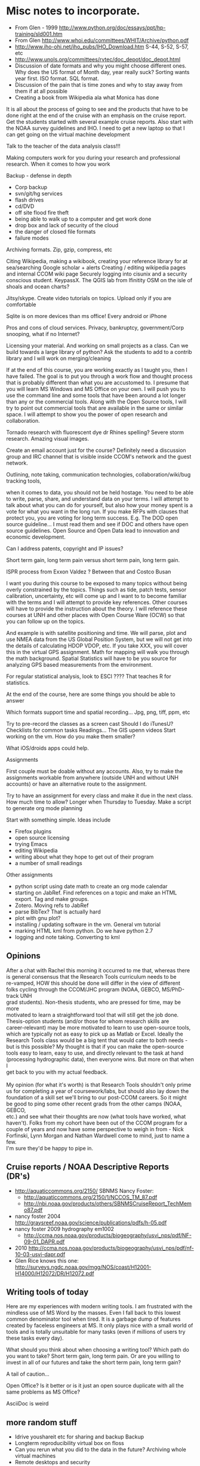 #+STARTUP: showall

* Misc notes to incorporate.

- From Glen - 1999 http://www.python.org/doc/essays/ppt/hp-training/sld001.htm
- From Glen http://www.whoi.edu/committees/WHIT/Archive/python.pdf
- http://www.iho-ohi.net/iho_pubs/IHO_Download.htm S-44, S-52, S-57, etc
- http://www.unols.org/committees/rvtec/doc_depot/doc_depot.html
- Discussion of date formats and why you might choose different ones.
  Why does the US format of Month day, year really suck?  Sorting
  wants year first.  ISO format.  SQL format.
- Discussion of the pain that is time zones and why to stay away from
  them if at all possible
- Creating a book from Wikipedia ala what Monica has done

It is all about the process of going to see and the products that have to be done right at the end of the cruise with an emphasis on the cruise report.  Get the students started with several example cruise reports.  Also start with the NOAA survey guidelines and IHO.
I need to get a new laptop so that I can get going on the virtual machine development

Talk to the teacher of the data analysis class!!!

Making computers work for you during your research and professional research.  When it comes to  how you work

Backup - defense in depth
- Corp backup
- svn/git/hg services
- flash drives
- cd/DVD 
- off site flood fire theft
- being able to walk up to a computer and get work done
- drop box and lack of security of the cloud
- the danger of closed file formats
- failure modes

Archiving formats. Zip, gzip, compress, etc

Citing Wikipedia, making a wikibook, creating your reference library for at sea/searching
Google scholar + alerts
Creating / editing wikipedia pages and internal CCOM wiki page
Securely logging into cisunix and a security conscious student. KeypassX. 
The QGIS lab from lfinitity 
OSM on the isle of shoals and ocean charts?

Jitsy/skype. Create video tutorials on topics.  Upload only if you are comfortable

Sqlite is on more devices than ms office!  Every android or iPhone 

Pros and cons of cloud services. Privacy, bankruptcy, government/Corp snooping, what if no Internet?

Licensing your material. And working on small projects as a class.  Can we build towards a large library of python?  Ask the students to add to a contrib library and I will work on merging/cleaning

If at the end of this course, you are working exactly as I taught you, then I have failed.  The goal is to put you through a work flow and thought process that is probably different than what you are accustomed to.  I presume that you will learn MS Windows and MS Office on your own.  I will push you to use the command line and some tools that have been around a lot longer than any or the commercial tools. Along with the Open Source tools, I will try to point out commercial tools that are available in the same or similar space.  I will attempt to show you the power of open research and collaboration.

Tornado research with fluorescent dye  dr Rhines spelling?  Severe storm research. Amazing visual images.

Create an email account just for the course?  Definitely need a discussion group and IRC channel that is visible inside CCOM's network and the guest network.

Outlining, note taking, communication technologies, collaboration/wiki/bug tracking tools, 

when it comes to data, you should not be held hostage.  You need to be able to write, parse, share, and understand data on your terms.  I will attempt to talk about what you can do for yourself, but also how your money spent is a vote for what you want in the long run.  If you make RFPs with clauses that protect you, you are voting for long term success.  E.g. The DOD open source guideline... I must read them and see if DOC and others have open source guidelines.  Open Source and Open Data lead to innovation and economic development. 

Can I address patents, copyright and IP issues?

Short term gain, long term pain versus short term pain, long term gain.

ISPR process from Exxon Valdez ? Between that and Costco Busan

I want you during this course to be exposed to many topics without being overly constrained by the topics.  Things such as tide, patch tests, sensor calibration, uncertainty, etc will come up and I want to to become familiar with the terms and I will attempt to provide key references. Other courses will have to provide the instruction about the theory.  I will reference these courses at UNH and other places with Open Course Ware (OCW) so that you can follow up on the topics.  

And example is with satellite positioning and time.  We will parse, plot and use NMEA data from the US Global Position System, but we will not get into the details of calculating HDOP VDOP, etc. If you take XXX, you will cover this in the virtual GPS assignment.  Math for mapping will walk you through the math background.  Spatial Statistics will have to be you source for analyzing GPS based measurements from the environment.

For regular statistical analysis, look to ESCI ???? That teaches R for statistics.

At the end of the course, here are some things you should be able to answer

Which formats support time and spatial recording... Jpg, png, tiff, ppm, etc

Try to pre-record the classes as a screen cast
Should I do iTunesU?
Checklists for common tasks
Readings... The GIS upenn videos
Start working on the vm.  How do you make them smaller?

What iOS/droids apps could help.

Assignments

First couple must be doable without any accounts.  Also, try to make the assignments workable from anywhere (outside UNH and without UNH accounts) or have an alternative route to the assignment.

Try to have an assignment for every class and make it due in the next class.  How much time to allow?  Longer when Thursday to Tuesday. Make a script to generate org mode planning

Start with something simple.  Ideas include 
- Firefox plugins
- open source licensing
- trying Emacs
- editing Wikipedia
- writing about what they hope to get out of their program
- a number of small readings

Other assignments
- python script using date math to create an org mode calendar
- starting on JabRef.  Find references on a topic and make an HTML export.  Tag and make groups.
- Zotero.  Moving refs to JabRef
- parse BibTex?  That is actually hard
- plot with gnu plot?
- installing / updating software in the vm.  General vm tutorial
- marking HTML kml from python.  Do we have python 2.7
- logging and note taking.  Converting to kml


** Opinions

#+BEGIN_VERSE 
After a chat with Rachel this morning it occurred to me that, whereas there
is general consensus that the Research Tools curriculum needs to be
re-vamped, HOW this should be done will differ in the view of different
folks cycling through the CCOM/JHC program (NOAA, GEBCO, MS/PhD-track UNH
grad students).  Non-thesis students, who are pressed for time, may be more
motivated to learn a straightforward tool that will still get the job done.
Thesis-option students (and/or those for whom research skills are
career-relevant) may be more motivated to learn to use open-source tools,
which are typically not as easy to pick up as Matlab or Excel.  Ideally the
Research Tools class would be a big tent that would cater to both needs -
but is this possible?  My thought is that if you can make the open-source
tools easy to learn, easy to use, and directly relevant to the task at hand
(processing hydrographic data), then everyone wins.  But more on that when I
get back to you with my actual feedback.

My opinion (for what it's worth) is that Research Tools shouldn't only prime
us for completing a year of coursework/labs, but should also lay down the
foundation of a skill set we'll bring to our post-CCOM careers.  So it might
be good to ping some other recent grads from the other camps (NOAA, GEBCO,
etc.) and see what their thoughts are now (what tools have worked, what
haven't).  Folks from my cohort have been out of the CCOM program for a
couple of years and now have some perspective to weigh in from - Nick
Forfinski, Lynn Morgan and Nathan Wardwell come to mind, just to name a few.
I'm sure they'd be happy to pipe in.
#+END_VERSE 

** Cruise reports / NOAA Descriptive Reports (DR's)

- http://aquaticcommons.org/2150/  SBNMS Nancy Foster: 
  - http://aquaticcommons.org/2150/1/NCCOS_TM_87.pdf
  - http://nbi.noaa.gov/products/others/SBNMSCruiseReport_TechMemo87.pdf
- nancy foster 2004 http://graysreef.noaa.gov/science/publications/pdfs/h-05.pdf
- nancy foster 2009 hydrography em1002
  - http://ccma.nos.noaa.gov/products/biogeography/usvi_nps/pdf/NF-09-01_DAPR.pdf
- 2010 http://ccma.nos.noaa.gov/products/biogeography/usvi_nps/pdf/nf-10-03-usvi-dapr.pdf
- Glen Rice knows this one: http://surveys.ngdc.noaa.gov/mgg/NOS/coast/H12001-H14000/H12072/DR/H12072.pdf


** Writing tools of today
Here are my experiences with modern writing tools. I am frustrated with the mindless use of MS Word by the masses.  Even I fall back to this lowest common denominator tool when tired.  It is a garbage dump of features created by faceless engineers at MS.  It only plays nice with a small world of tools and is totally unsuitable for many tasks (even if millions of users try these tasks every day).

What should you think about when choosing a writing tool?  Which path do you want to take?  Short term gain, long term pain.  Or are you willing to invest in all of our futures and take the short term pain, long term gain?

A tail of caution...

Open Office?  Is it better or is it just an open source duplicate with all the same problems as MS Office?

AsciiDoc is weird

** more random stuff


- Idrive youshareit etc for sharing and backup Backup 
- Longterm reproducibility virtual box on floss
- Can you rerun what you did to the data in the future? Archiving
  whole virtual machines
- Remote desktops and security 
- Open source dropbox equiv for access anywhere
- KeypassX best practices
- Whole security chapter. Eg mailing lists
- Making and reading ebooks?  Can we ebook from org mode?
- Wiki discussion for data logging systems. Dds seismic ???
- Checklisting and test hw sw and systems
  - Floatplan mob. Work. Demob.  
  - how to work in testing and maintainance?  Deadlines in the checklist
  - linking crit info?
  - example of template and finished
- archive/backup processing delivery
- Gtd
- Not always checking email
- Rss feeds and how to not let it take too much time 
- Nathan Wardwell's email and code for geodetic surface 
